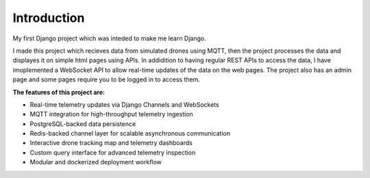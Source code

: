 Introduction
============

My first Django project which was inteded to make me learn Django.

I made this project which recieves data from simulated drones using MQTT, then the project processes the data and displayes it on simple html pages using APIs.
In addidition to having regular REST APIs to access the data, I have imoplemented a WebSocket API to allow real-time updates of the data on the web pages.
The project also has an admin page and some pages require you to be logged in to access them.

**The features of this project are:**

- Real-time telemetry updates via Django Channels and WebSockets
- MQTT integration for high-throughput telemetry ingestion
- PostgreSQL-backed data persistence
- Redis-backed channel layer for scalable asynchronous communication
- Interactive drone tracking map and telemetry dashboards
- Custom query interface for advanced telemetry inspection
- Modular and dockerized deployment workflow